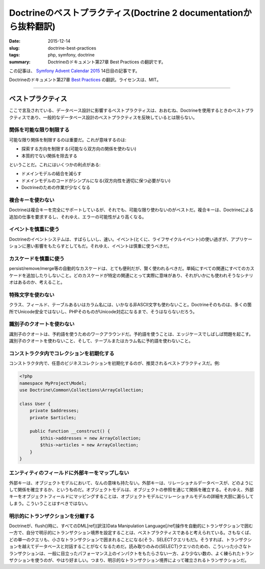Doctrineのベストプラクティス(Doctrine 2 documentationから抜粋翻訳)
#####################################################################

:date: 2015-12-14
:slug: doctrine-best-practices
:tags: php, symfony, doctrine
:summary: Doctrineのドキュメント第27章 Best Practices の翻訳です。

この記事は、 `Symfony Advent Calendar 2015 <http://qiita.com/advent-calendar/2015/symfony>`_ 14日目の記事です。

Doctrineのドキュメント第27章 `Best Practices <http://doctrine-orm.readthedocs.org/projects/doctrine-orm/en/latest/reference/best-practices.html>`_ の翻訳。ライセンスは、MIT。

----

ベストプラクティス
=====================

ここで言及されている、データベース設計に影響するベストプラクティスは、おおむね、Doctrineを使用するときのベストプラクティスであり、一般的なデータベース設計のベストプラクティスを反映しているとは限らない。

関係を可能な限り制限する
-------------------------

可能な限り関係を制限するのは重要だ。これが意味するのは:

* 探索する方向を制限する(可能なら双方向の関係を使わない)
* 本質的でない関係を除去する

ということだ。これにはいくつかの利点がある:

* ドメインモデルの結合を減らす
* ドメインモデルのコードがシンプルになる(双方向性を適切に保つ必要がない)
* Doctrineのための作業が少なくなる

複合キーを使わない
--------------------

Doctrineは複合キーを完全にサポートしているが、それでも、可能な限り使わないのがベストだ。複合キーは、Doctrineによる追加の仕事を要求するし、それゆえ、エラーの可能性がより高くなる。

イベントを慎重に使う
---------------------

Doctrineのイベントシステムは、すばらしいし、速い。イベント(とくに、ライフサイクルイベント)の使い過ぎが、アプリケーションに悪い影響をもたらすとしてもだ。それゆえ、イベントは慎重に使うべきだ。

カスケードを慎重に使う
-----------------------

persist/remove/merge等の自動的なカスケードは、とても便利だが、賢く使われるべきだ。単純にすべての関連にすべてのカスケードを追加したりしないこと。どのカスケードが特定の関連にとって実際に意味があり、それがいかにも使われそうなシナリオはあるのか、考えること。

特殊文字を使わない
-----------------------

クラス、フィールド、テーブルあるいはカラム名には、いかなる非ASCII文字も使わないこと。Doctrineそのものは、多くの箇所でUnicode安全ではないし、PHPそのものがUnicode対応になるまで、そうはならないだろう。

識別子のクオートを使わない
---------------------------

識別子のクオートは、予約語を使うためのワークアラウンドだ。予約語を使うことは、エッジケースでしばしば問題を起こす。識別子のクオートを使わないこと、そして、テーブルまたはカラム名に予約語を使わないこと。

コンストラクタ内でコレクションを初期化する
-------------------------------------------

コンストラクタ内で、任意のビジネスコレクションを初期化するのが、推奨されるベストプラクティスだ。例:

.. code-block:: php

    <?php
    namespace MyProject\Model;
    use Doctrine\Common\Collections\ArrayCollection;

    class User {
        private $addresses;
        private $articles;

        public function __construct() {
            $this->addresses = new ArrayCollection;
            $this->articles = new ArrayCollection;
        }
    }

エンティティのフィールドに外部キーをマップしない
-------------------------------------------------

外部キーは、オブジェクトモデルにおいて、なんの意味も持たない。外部キーは、リレーショナルデータベースが、どのようにして関係を確立するか、というものだ。オブジェクトモデルは、オブジェクトの参照を通じて関係を確立する。それゆえ、外部キーをオブジェクトフィールドにマッピングすることは、オブジェクトモデルにリレーショナルモデルの詳細を大胆に漏らしてしまう。こういうことはすべきではない。

明示的にトランザクションを分離する
-----------------------------------

Doctrineが、flush()時に、すべてのDML[ref](訳注)Data Manipulation Language[/ref]操作を自動的にトランザクションで囲む一方で、自分で明示的にトランザクション境界を設定することは、ベストプラクティスであると考えられている。さもなくば、どの単一のクエリも、小さなトランザクションで囲まれることになる(そう、SELECTクエリもだ)。そうすれば、トランザクションを越えてデータベースと対話することがなくなるためだ。読み取りのみの(SELECT)クエリのための、こういった小さなトランザクションは、一般に目立ったパフォーマンス上のインパクトをもたらさない一方、より少ない数の、よく練られたトランザクションを使うのが、やはり好ましい。つまり、明示的なトランザクション境界によって確立されるトランザクションだ。

